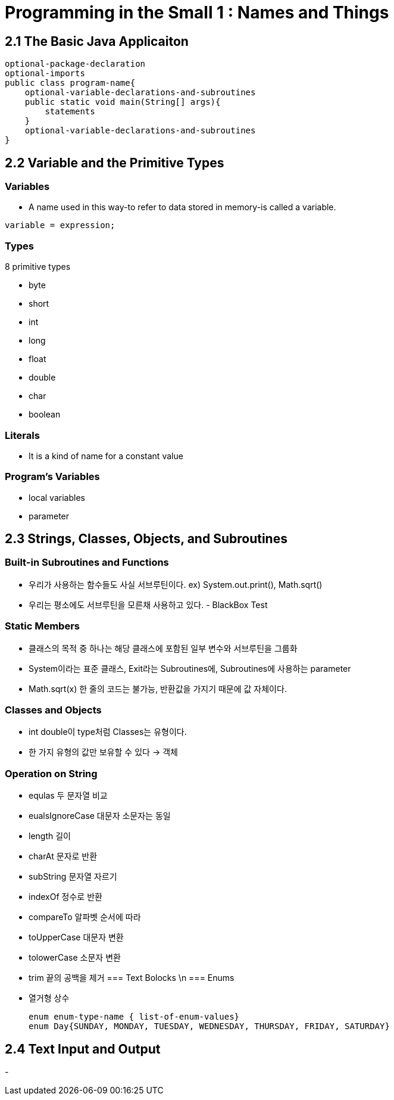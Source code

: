 = Programming in the Small 1 : Names and Things

== 2.1 The Basic Java Applicaiton

[source, java]
optional-package-declaration
optional-imports
public class program-name{
    optional-variable-declarations-and-subroutines
    public static void main(String[] args){
        statements
    }
    optional-variable-declarations-and-subroutines
}

== 2.2 Variable and the Primitive Types

=== Variables
* A name used in this way-to refer to data stored in memory-is called a variable.

[source, java]
variable = expression;

=== Types
.8 primitive types
- byte
- short
- int
- long
- float
- double
- char
- boolean

=== Literals
- It is a kind of name for a constant value

=== Program's Variables
- local variables
- parameter

== 2.3 Strings, Classes, Objects, and Subroutines

=== Built-in Subroutines and Functions
- 우리가 사용하는 함수들도 사실 서브루틴이다. ex) System.out.print(), Math.sqrt()
- 우리는 평소에도 서브루틴을 모른채 사용하고 있다. - BlackBox Test

=== Static Members
- 클래스의 목적 중 하나는 해당 클래스에 포함된 일부 변수와 서브루틴을 그룹화
- System이라는 표준 클래스, Exit라는 Subroutines에, Subroutines에 사용하는 parameter
- Math.sqrt(x) 한 줄의 코드는 불가능, 반환값을 가지기 때문에 값 자체이다.

=== Classes and Objects
- int double이 type처럼 Classes는 유형이다.
- 한 가지 유형의 값만 보유할 수 있다 -> 객체

=== Operation on String
- equlas 두 문자열 비교
- eualsIgnoreCase 대문자 소문자는 동일
- length 길이
- charAt 문자로 반환
- subString 문자열 자르기
- indexOf 정수로 반환
- compareTo 알파벳 순서에 따라 
- toUpperCase 대문자 변환
- tolowerCase 소문자 변환
- trim 끝의 공백을 제거
=== Text Bolocks \n
=== Enums
- 열거형 상수
[source,java]
enum enum-type-name { list-of-enum-values}
enum Day{SUNDAY, MONDAY, TUESDAY, WEDNESDAY, THURSDAY, FRIDAY, SATURDAY}

== 2.4 Text Input and Output
- 